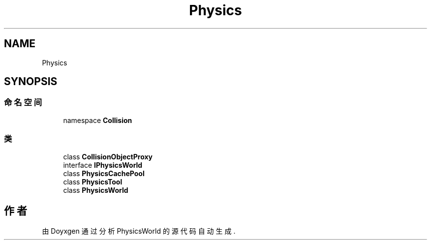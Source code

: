 .TH "Physics" 3 "2022年 十一月 2日 星期三" "PhysicsWorld" \" -*- nroff -*-
.ad l
.nh
.SH NAME
Physics
.SH SYNOPSIS
.br
.PP
.SS "命名空间"

.in +1c
.ti -1c
.RI "namespace \fBCollision\fP"
.br
.in -1c
.SS "类"

.in +1c
.ti -1c
.RI "class \fBCollisionObjectProxy\fP"
.br
.ti -1c
.RI "interface \fBIPhysicsWorld\fP"
.br
.ti -1c
.RI "class \fBPhysicsCachePool\fP"
.br
.ti -1c
.RI "class \fBPhysicsTool\fP"
.br
.ti -1c
.RI "class \fBPhysicsWorld\fP"
.br
.in -1c
.SH "作者"
.PP 
由 Doyxgen 通过分析 PhysicsWorld 的 源代码自动生成\&.
